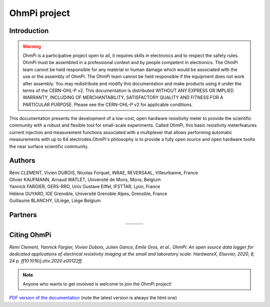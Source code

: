 *************** 
OhmPi project 
***************

    .. image:: ../img/logo/ohmpi/LOGO_OHMPI.png
        :align: center
        :width: 336px
        :height: 188px
        :alt: Logo OhmPi

Introduction
************

.. warning::
    OhmPi is a participative project open to all, it requires skills in electronics and to respect the safety rules.
    OhmPi must be assembled in a professional context and by people competent in electronics. The OhmPi team cannot be
    held responsible for any material or human damage which would be associated with the use or the assembly of OhmPi.
    The OhmPi team cannot be held responsible if the equipment does not work after assembly. You may redistribute and
    modify this documentation and make products using it under the terms of the CERN-OHL-P v2. This documentation is
    distributed WITHOUT ANY EXPRESS OR IMPLIED WARRANTY, INCLUDING OF MERCHANTABILITY, SATISFACTORY QUALITY AND FITNESS
    FOR A PARTICULAR PURPOSE. Please see the CERN-OHL-P v2 for applicable conditions.



This documentation presents the development of a low-cost, open hardware \
resistivity meter to provide the scientific community with a robust \
and flexible tool for small-scale experiments. Called OhmPi, this basic resistivity meter\
features current injection and measurement functions associated with a multiplexer \
that allows performing automatic measurements with up to 64 electrodes.\
OhmPi's philosophy is to provide a fully open source and open hardware tool\
to the near surface scientific community.


Authors 
********
| Rémi CLEMENT, Vivien DUBOIS, Nicolas Forquet, INRAE, REVERSAAL, Villeurbanne, France
| Olivier KAUFMANN, Arnaud WATLET, Université de Mons, Mons, Belgium
| Yannick FARGIER, GERS-RRO, Univ Gustave Eiffel, IFSTTAR, Lyon, France
| Hélène GUYARD, IGE Grenoble, Université Grenoble Alpes, Grenoble, France
| Guillaume BLANCHY, ULiège, Liège Belgium


Partners
********

.. table::
   :align: center
  
   +-------------------------------------------------------+---------------------------------------------------------+---------------------------------------------------+
   |   .. image:: ../img/logo/partners/logo_inrae.jpg      |  .. image:: ../img/logo/partners/logo_univ_gustave.png  |   .. image:: ../img/logo/partners/logo_uliege.png |
   +-------------------------------------------------------+---------------------------------------------------------+---------------------------------------------------+
   |   .. image:: ../img/logo/partners/logo_univ_mons.png  |  .. image:: ../img/logo/partners/ige.png                |                                                   |              
   +-------------------------------------------------------+---------------------------------------------------------+---------------------------------------------------+
   
  

Citing OhmPi 
************


*Rémi Clement, Yannick Fargier, Vivien Dubois, Julien Gance, Emile Gros, et al.. OhmPi: An open*
*source data logger for dedicated applications of electrical resistivity imaging at the small and laboratory*
*scale. HardwareX, Elsevier, 2020, 8, 24 p. ff10.1016/j.ohx.2020.e00122ff.*

 

.. note:: 
   Anyone who wants to get involved is welcome to join the OhmPi project!

`PDF version of the documentation <../_static/ohmpi.pdf>`_ (note the latest version is always the html one)
